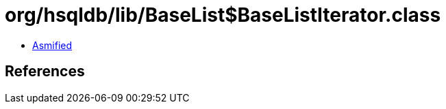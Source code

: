= org/hsqldb/lib/BaseList$BaseListIterator.class

 - link:BaseList$BaseListIterator-asmified.java[Asmified]

== References

